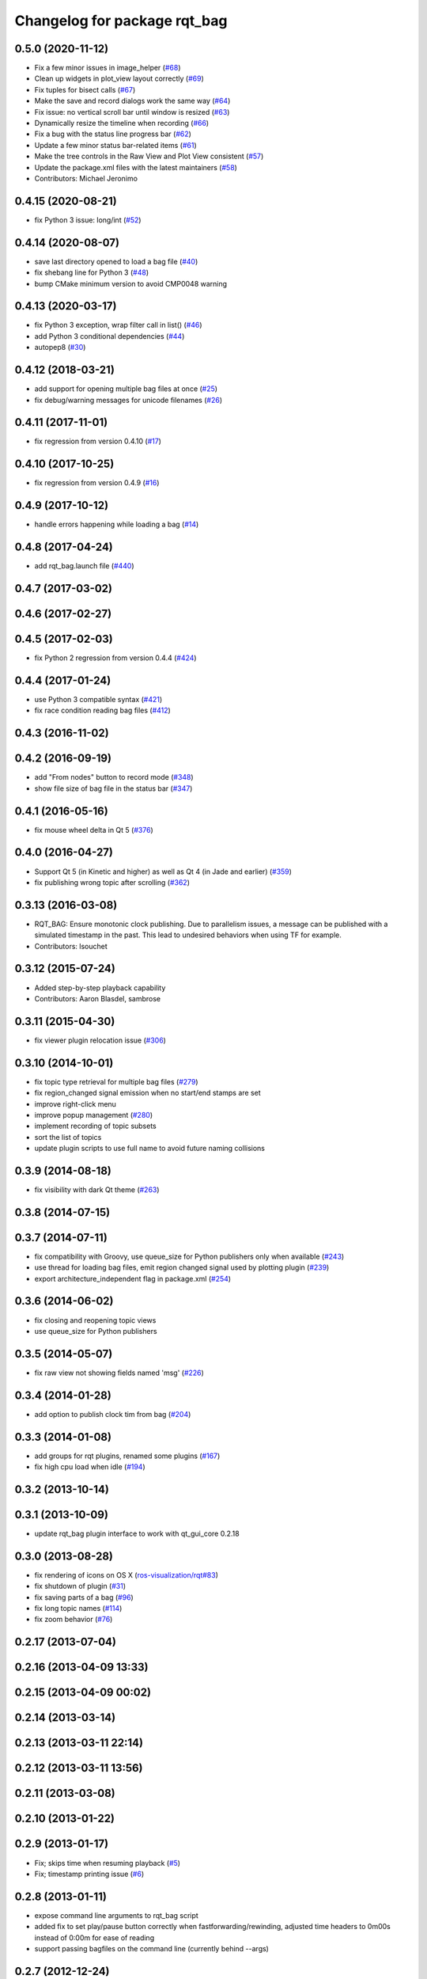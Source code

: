 ^^^^^^^^^^^^^^^^^^^^^^^^^^^^^
Changelog for package rqt_bag
^^^^^^^^^^^^^^^^^^^^^^^^^^^^^

0.5.0 (2020-11-12)
------------------
* Fix a few minor issues in image_helper (`#68 <https://github.com/ros-visualization/rqt_bag/issues/68>`_)
* Clean up widgets in plot_view layout correctly (`#69 <https://github.com/ros-visualization/rqt_bag/issues/69>`_)
* Fix tuples for bisect calls (`#67 <https://github.com/ros-visualization/rqt_bag/issues/67>`_)
* Make the save and record dialogs work the same way (`#64 <https://github.com/ros-visualization/rqt_bag/issues/64>`_)
* Fix issue: no vertical scroll bar until window is resized (`#63 <https://github.com/ros-visualization/rqt_bag/issues/63>`_)
* Dynamically resize the timeline when recording (`#66 <https://github.com/ros-visualization/rqt_bag/issues/66>`_)
* Fix a bug with the status line progress bar (`#62 <https://github.com/ros-visualization/rqt_bag/issues/62>`_)
* Update a few minor status bar-related items (`#61 <https://github.com/ros-visualization/rqt_bag/issues/61>`_)
* Make the tree controls in the Raw View and Plot View consistent (`#57 <https://github.com/ros-visualization/rqt_bag/issues/57>`_)
* Update the package.xml files with the latest maintainers (`#58 <https://github.com/ros-visualization/rqt_bag/issues/58>`_)
* Contributors: Michael Jeronimo

0.4.15 (2020-08-21)
-------------------
* fix Python 3 issue: long/int (`#52 <https://github.com/ros-visualization/rqt_bag/issues/52>`_)

0.4.14 (2020-08-07)
-------------------
* save last directory opened to load a bag file (`#40 <https://github.com/ros-visualization/rqt_bag/issues/40>`_)
* fix shebang line for Python 3 (`#48 <https://github.com/ros-visualization/rqt_bag/issues/48>`_)
* bump CMake minimum version to avoid CMP0048 warning

0.4.13 (2020-03-17)
-------------------
* fix Python 3 exception, wrap filter call in list() (`#46 <https://github.com/ros-visualization/rqt_bag/issues/46>`_)
* add Python 3 conditional dependencies (`#44 <https://github.com/ros-visualization/rqt_bag/issues/44>`_)
* autopep8 (`#30 <https://github.com/ros-visualization/rqt_bag/issues/30>`_)

0.4.12 (2018-03-21)
-------------------
* add support for opening multiple bag files at once (`#25 <https://github.com/ros-visualization/rqt_bag/issues/25>`_)
* fix debug/warning messages for unicode filenames (`#26 <https://github.com/ros-visualization/rqt_bag/issues/26>`_)

0.4.11 (2017-11-01)
-------------------
* fix regression from version 0.4.10 (`#17 <https://github.com/ros-visualization/rqt_bag/issues/17>`_)

0.4.10 (2017-10-25)
-------------------
* fix regression from version 0.4.9 (`#16 <https://github.com/ros-visualization/rqt_bag/issues/16>`_)

0.4.9 (2017-10-12)
------------------
* handle errors happening while loading a bag (`#14 <https://github.com/ros-visualization/rqt_bag/issues/14>`_)

0.4.8 (2017-04-24)
------------------
* add rqt_bag.launch file (`#440 <https://github.com/ros-visualization/rqt_common_plugins/pull/440>`_)

0.4.7 (2017-03-02)
------------------

0.4.6 (2017-02-27)
------------------

0.4.5 (2017-02-03)
------------------
* fix Python 2 regression from version 0.4.4 (`#424 <https://github.com/ros-visualization/rqt_common_plugins/issues/424>`_)

0.4.4 (2017-01-24)
------------------
* use Python 3 compatible syntax (`#421 <https://github.com/ros-visualization/rqt_common_plugins/pull/421>`_)
* fix race condition reading bag files (`#412 <https://github.com/ros-visualization/rqt_common_plugins/pull/412>`_)

0.4.3 (2016-11-02)
------------------

0.4.2 (2016-09-19)
------------------
* add "From nodes" button to record mode (`#348 <https://github.com/ros-visualization/rqt_common_plugins/issues/348>`_)
* show file size of bag file in the status bar (`#347 <https://github.com/ros-visualization/rqt_common_plugins/pull/347>`_)

0.4.1 (2016-05-16)
------------------
* fix mouse wheel delta in Qt 5 (`#376 <https://github.com/ros-visualization/rqt_common_plugins/issues/376>`_)

0.4.0 (2016-04-27)
------------------
* Support Qt 5 (in Kinetic and higher) as well as Qt 4 (in Jade and earlier) (`#359 <https://github.com/ros-visualization/rqt_common_plugins/pull/359>`_)
* fix publishing wrong topic after scrolling (`#362 <https://github.com/ros-visualization/rqt_common_plugins/pull/362>`_)

0.3.13 (2016-03-08)
-------------------
* RQT_BAG: Ensure monotonic clock publishing.
  Due to parallelism issues, a message can be published
  with a simulated timestamp in the past. This lead to
  undesired behaviors when using TF for example.
* Contributors: lsouchet

0.3.12 (2015-07-24)
-------------------
* Added step-by-step playback capability
* Contributors: Aaron Blasdel, sambrose

0.3.11 (2015-04-30)
-------------------
* fix viewer plugin relocation issue (`#306 <https://github.com/ros-visualization/rqt_common_plugins/issues/306>`_)

0.3.10 (2014-10-01)
-------------------
* fix topic type retrieval for multiple bag files (`#279 <https://github.com/ros-visualization/rqt_common_plugins/issues/279>`_)
* fix region_changed signal emission when no start/end stamps are set
* improve right-click menu
* improve popup management (`#280 <https://github.com/ros-visualization/rqt_common_plugins/issues/280>`_)
* implement recording of topic subsets
* sort the list of topics
* update plugin scripts to use full name to avoid future naming collisions

0.3.9 (2014-08-18)
------------------
* fix visibility with dark Qt theme (`#263 <https://github.com/ros-visualization/rqt_common_plugins/issues/263>`_)

0.3.8 (2014-07-15)
------------------

0.3.7 (2014-07-11)
------------------
* fix compatibility with Groovy, use queue_size for Python publishers only when available (`#243 <https://github.com/ros-visualization/rqt_common_plugins/issues/243>`_)
* use thread for loading bag files, emit region changed signal used by plotting plugin (`#239 <https://github.com/ros-visualization/rqt_common_plugins/issues/239>`_)
* export architecture_independent flag in package.xml (`#254 <https://github.com/ros-visualization/rqt_common_plugins/issues/254>`_)

0.3.6 (2014-06-02)
------------------
* fix closing and reopening topic views
* use queue_size for Python publishers

0.3.5 (2014-05-07)
------------------
* fix raw view not showing fields named 'msg' (`#226 <https://github.com/ros-visualization/rqt_common_plugins/issues/226>`_)

0.3.4 (2014-01-28)
------------------
* add option to publish clock tim from bag (`#204 <https://github.com/ros-visualization/rqt_common_plugins/issues/204>`_)

0.3.3 (2014-01-08)
------------------
* add groups for rqt plugins, renamed some plugins (`#167 <https://github.com/ros-visualization/rqt_common_plugins/issues/167>`_)
* fix high cpu load when idle (`#194 <https://github.com/ros-visualization/rqt_common_plugins/issues/194>`_)

0.3.2 (2013-10-14)
------------------

0.3.1 (2013-10-09)
------------------
* update rqt_bag plugin interface to work with qt_gui_core 0.2.18

0.3.0 (2013-08-28)
------------------
* fix rendering of icons on OS X (`ros-visualization/rqt#83 <https://github.com/ros-visualization/rqt/issues/83>`_)
* fix shutdown of plugin (`#31 <https://github.com/ros-visualization/rqt_common_plugins/issues/31>`_)
* fix saving parts of a bag (`#96 <https://github.com/ros-visualization/rqt_common_plugins/issues/96>`_)
* fix long topic names (`#114 <https://github.com/ros-visualization/rqt_common_plugins/issues/114>`_)
* fix zoom behavior (`#76 <https://github.com/ros-visualization/rqt_common_plugins/issues/76>`_)

0.2.17 (2013-07-04)
-------------------

0.2.16 (2013-04-09 13:33)
-------------------------

0.2.15 (2013-04-09 00:02)
-------------------------

0.2.14 (2013-03-14)
-------------------

0.2.13 (2013-03-11 22:14)
-------------------------

0.2.12 (2013-03-11 13:56)
-------------------------

0.2.11 (2013-03-08)
-------------------

0.2.10 (2013-01-22)
-------------------

0.2.9 (2013-01-17)
------------------
* Fix; skips time when resuming playback (`#5 <https://github.com/ros-visualization/rqt_common_plugins/issues/5>`_)
* Fix; timestamp printing issue (`#6 <https://github.com/ros-visualization/rqt_common_plugins/issues/6>`_)

0.2.8 (2013-01-11)
------------------
* expose command line arguments to rqt_bag script
* added fix to set play/pause button correctly when fastforwarding/rewinding, adjusted time headers to 0m00s instead of 0:00m for ease of reading
* support passing bagfiles on the command line (currently behind --args)

0.2.7 (2012-12-24)
------------------

0.2.6 (2012-12-23)
------------------

0.2.5 (2012-12-21 19:11)
------------------------

0.2.4 (2012-12-21 01:13)
------------------------

0.2.3 (2012-12-21 00:24)
------------------------

0.2.2 (2012-12-20 18:29)
------------------------

0.2.1 (2012-12-20 17:47)
------------------------

0.2.0 (2012-12-20 17:39)
------------------------
* first release of this package into Groovy
